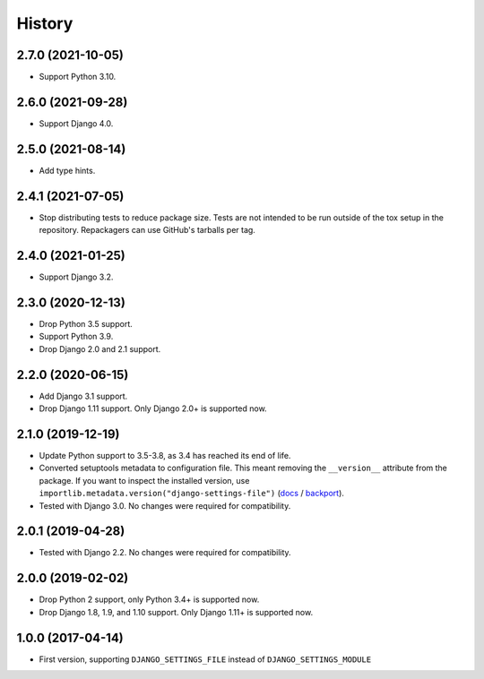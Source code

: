 =======
History
=======

2.7.0 (2021-10-05)
------------------

* Support Python 3.10.

2.6.0 (2021-09-28)
------------------

* Support Django 4.0.

2.5.0 (2021-08-14)
------------------

* Add type hints.

2.4.1 (2021-07-05)
------------------

* Stop distributing tests to reduce package size. Tests are not intended to be
  run outside of the tox setup in the repository. Repackagers can use GitHub's
  tarballs per tag.

2.4.0 (2021-01-25)
------------------

* Support Django 3.2.

2.3.0 (2020-12-13)
------------------

* Drop Python 3.5 support.
* Support Python 3.9.
* Drop Django 2.0 and 2.1 support.

2.2.0 (2020-06-15)
------------------

* Add Django 3.1 support.
* Drop Django 1.11 support. Only Django 2.0+ is supported now.

2.1.0 (2019-12-19)
------------------

* Update Python support to 3.5-3.8, as 3.4 has reached its end of life.
* Converted setuptools metadata to configuration file. This meant removing the
  ``__version__`` attribute from the package. If you want to inspect the
  installed version, use
  ``importlib.metadata.version("django-settings-file")``
  (`docs <https://docs.python.org/3.8/library/importlib.metadata.html#distribution-versions>`__ /
  `backport <https://pypi.org/project/importlib-metadata/>`__).
* Tested with Django 3.0. No changes were required for compatibility.

2.0.1 (2019-04-28)
------------------

* Tested with Django 2.2. No changes were required for compatibility.

2.0.0 (2019-02-02)
------------------

* Drop Python 2 support, only Python 3.4+ is supported now.
* Drop Django 1.8, 1.9, and 1.10 support. Only Django 1.11+ is supported now.

1.0.0 (2017-04-14)
------------------

* First version, supporting ``DJANGO_SETTINGS_FILE`` instead of
  ``DJANGO_SETTINGS_MODULE``
